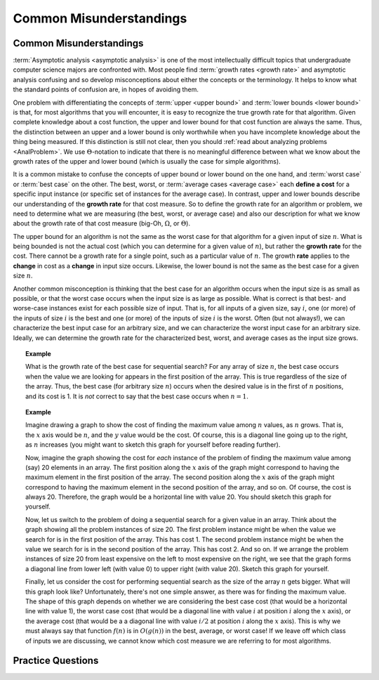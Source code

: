 .. This file is part of the OpenDSA eTextbook project. See
.. http://algoviz.org/OpenDSA for more details.
.. Copyright (c) 2012-2016 by the OpenDSA Project Contributors, and
.. distributed under an MIT open source license.

.. avmetadata::
   :author: Cliff Shaffer
   :requires: algorithm analysis
   :satisfies: analysis misunderstandings
   :topic: Algorithm Analysis

.. odsalink:: AV/AlgAnal/MisunderstandingsGraphCON.css

Common Misunderstandings
========================

Common Misunderstandings
------------------------

:term:`Asymptotic analysis <asymptotic analysis>` is one of the most
intellectually difficult topics that undergraduate computer science
majors are confronted with.
Most people find :term:`growth rates <growth rate>` and asymptotic
analysis confusing and so develop misconceptions about either the
concepts or the terminology.
It helps to know what the standard points of confusion are,
in hopes of avoiding them.

One problem with differentiating the concepts of
:term:`upper <upper bound>` and :term:`lower bounds <lower bound>` is
that, for most algorithms that you will encounter, it is
easy to recognize the true growth rate for that algorithm.
Given complete knowledge about a cost function, the upper and lower
bound for that cost function are always the same.
Thus, the distinction between an upper and a lower bound is only
worthwhile when you have incomplete knowledge about the thing being
measured.
If this distinction is still not clear,
then you should :ref:`read about analyzing problems <AnalProblem>`.
We use :math:`\Theta`-notation to indicate that there is no meaningful
difference between what we know about the growth rates of the upper
and lower bound (which is usually the case for simple algorithms).

It is a common mistake to confuse the concepts of upper bound or
lower bound on the one hand, and :term:`worst case` or
:term:`best case` on the other.
The best, worst, or :term:`average cases <average case>` each
**define a cost** for a specific input instance
(or specific set of instances for the average case).
In contrast, upper and lower bounds describe our understanding of the
**growth rate** for that cost measure.
So to define the growth rate for an algorithm or problem, we need to
determine what we are measuring (the best, worst, or average case) and
also our description for what we know about the growth rate of that
cost measure (big-Oh, :math:`\Omega`, or :math:`\Theta`).

The upper bound for an algorithm is not the same as the worst case for 
that algorithm for a given input of size :math:`n`.
What is being bounded is not the actual cost (which you can
determine for a given value of :math:`n`), but rather the 
**growth rate** for the cost.
There cannot be a growth rate for a single point, such as a particular 
value of :math:`n`.
The growth **rate** applies to the **change** in cost as a
**change** in input size occurs.
Likewise, the lower bound is not the same as the best case for a given 
size :math:`n`.

Another common misconception is thinking that the best case for an
algorithm occurs when the input size is as small as possible, or that
the worst case occurs when the input size is as large as possible.
What is correct is that best- and worse-case instances exist for
each possible size of input.
That is, for all inputs of a given size, say :math:`i`,
one (or more) of the inputs of size :math:`i` is the best and one
(or more) of the inputs of size :math:`i` is the worst.
Often (but not always!), we can characterize the best input case for
an arbitrary size, and we can characterize the worst input case for an
arbitrary size.
Ideally, we can determine the growth rate for the characterized best,
worst, and average cases as the input size grows.

.. topic:: Example

   What is the growth rate of the best case for sequential search?
   For any array of size :math:`n`, the best case occurs when the
   value we are looking for appears in the first position of the
   array.
   This is true regardless of the size of the array.
   Thus, the best case (for arbitrary size :math:`n`) occurs when the
   desired value is in the first of :math:`n` positions, and its cost
   is 1.
   It is *not* correct to say that the best case occurs when
   :math:`n=1`.

.. topic:: Example

   Imagine drawing a graph to show the cost of finding the maximum
   value among :math:`n` values, as :math:`n` grows.
   That is, the :math:`x` axis would be :math:`n`, and the :math:`y`
   value would be the cost.
   Of course, this is a diagonal line going up to the right, as
   :math:`n` increases (you might want to sketch this graph for
   yourself before reading further).

   Now, imagine the graph showing the cost for *each* instance of
   the problem of finding the maximum value among (say) 20 elements in
   an array.
   The first position along the :math:`x` axis of the graph might
   correspond to having the maximum element in the first position of
   the array.
   The second position along the :math:`x` axis of the graph might
   correspond to having the maximum element in the second position of
   the array, and so on.
   Of course, the cost is always 20.
   Therefore, the graph would be a horizontal line with value 20.
   You should sketch this graph for yourself.

   Now, let us switch to the problem of doing a sequential search for
   a given value in an array.
   Think about the graph showing all the problem instances of size 20.
   The first problem instance might be when the value we search for is
   in the first position of the array.
   This has cost 1.
   The second problem instance might be when the value we search for
   is in the second position of the array.
   This has cost 2.
   And so on.
   If we arrange the problem instances of size 20 from least expensive
   on the left to most expensive on the right, we see that the graph
   forms a diagonal line from lower left (with value 0) to upper right
   (with value 20).
   Sketch this graph for yourself.

   Finally, let us consider the cost for performing sequential search
   as the size of the array :math:`n` gets bigger.
   What will this graph look like?
   Unfortunately, there's not one simple answer, as there was for
   finding the maximum value.
   The shape of this graph depends on whether we are considering the
   best case cost (that would be a horizontal line with value 1),
   the worst case cost (that would be a diagonal line with value
   :math:`i` at position :math:`i` along the :math:`x` axis), or the
   average cost (that would be a a diagonal line with value
   :math:`i/2` at position :math:`i` along the :math:`x` axis).
   This is why we must always say that function :math:`f(n)` is in
   :math:`O(g(n))` in the best, average, or worst case!
   If we leave off which class of inputs we are discussing, we cannot
   know which cost measure we are referring to for most algorithms.

.. inlineav:: MisunderstandingsGraphCON ss
   :output: show


Practice Questions
------------------

.. avembed:: Exercises/AlgAnal/MisSumm.html ka

.. odsascript:: AV/AlgAnal/MisunderstandingsGraphCON.js

